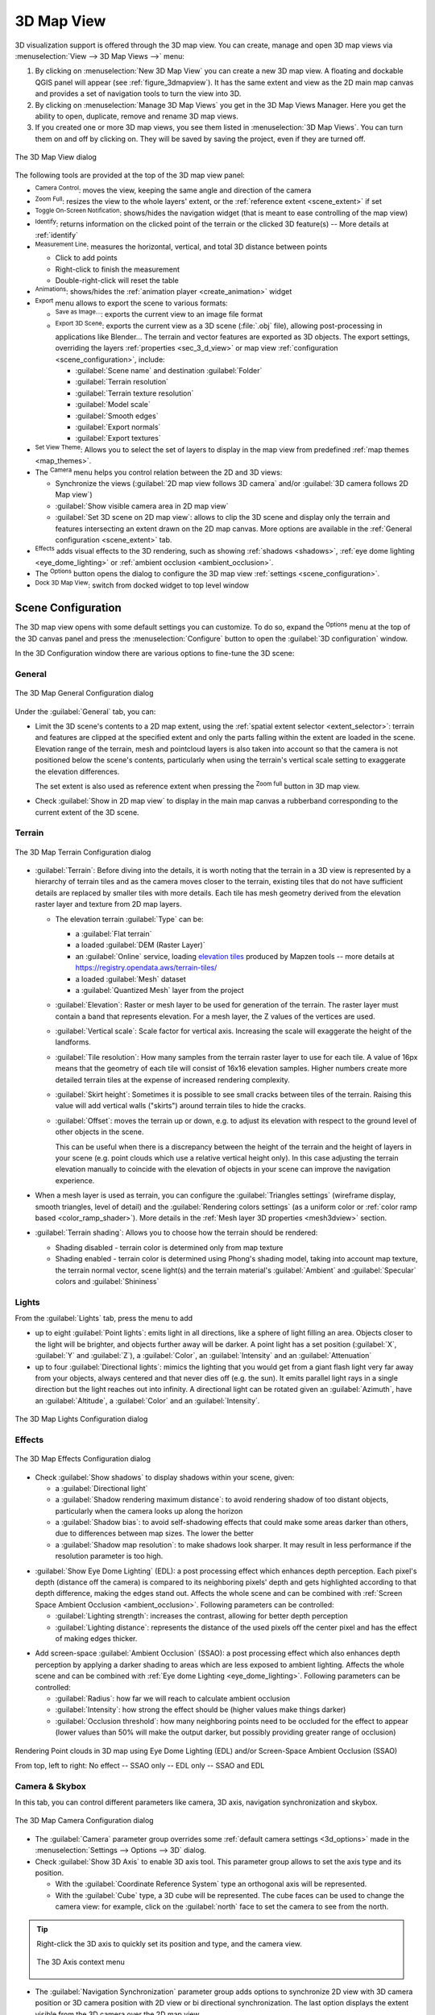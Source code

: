 .. index:: 3D Map view
.. _`label_3dmapview`:

************
3D Map View
************

.. only:: html

   .. contents::
      :local:


3D visualization support is offered through the 3D map view.
You can create, manage and open 3D map views via :menuselection:`View --> 3D Map Views -->` menu:

#. By clicking on |new3DMap| :menuselection:`New 3D Map View` you can create a new 3D map view.
   A floating and dockable QGIS panel will appear (see :ref:`figure_3dmapview`).
   It has the same extent and view as the 2D main map canvas
   and provides a set of navigation tools to turn the view into 3D.
#. By clicking on :menuselection:`Manage 3D Map Views` you get in the 3D Map Views Manager.
   Here you get the ability to open, duplicate, remove and rename 3D map views.
#. If you created one or more 3D map views, you see them listed in :menuselection:`3D Map Views`.
   You can turn them on and off by clicking on.
   They will be saved by saving the project, even if they are turned off.


.. _figure_3dmapview:

.. figure:: img/3dmapview.png
   :align: center

   The 3D Map View dialog

The following tools are provided at the top of the 3D map view panel:

* |pan| :sup:`Camera Control`: moves the view, keeping the same angle
  and direction of the camera
* |zoomFullExtent| :sup:`Zoom Full`: resizes the view to the whole
  layers' extent, or the :ref:`reference extent <scene_extent>` if set
* |3dNavigation| :sup:`Toggle On-Screen Notification`: shows/hides the
  navigation widget (that is meant to ease controlling of the map view)
* |identify| :sup:`Identify`: returns information on the clicked point
  of the terrain or the clicked 3D feature(s) -- More details at :ref:`identify`
* |measure| :sup:`Measurement Line`: measures the horizontal, vertical, and total 3D distance between points

  * Click to add points
  * Right-click to finish the measurement
  * Double-right-click will reset the table
* |play| :sup:`Animations`: shows/hides the :ref:`animation player
  <create_animation>` widget
* |sharingExport| :sup:`Export` menu allows to export the scene to various formats:

  * |saveMapAsImage| :sup:`Save as Image...`: exports the current view to
    an image file format
  * |3d| :sup:`Export 3D Scene`: exports the current view as a 3D scene
    (:file:`.obj` file), allowing post-processing in applications like Blender...
    The terrain and vector features are exported as 3D objects.
    The export settings, overriding the layers :ref:`properties <sec_3_d_view>`
    or map view :ref:`configuration <scene_configuration>`, include:

    * :guilabel:`Scene name` and destination :guilabel:`Folder`
    * :guilabel:`Terrain resolution`
    * :guilabel:`Terrain texture resolution`
    * :guilabel:`Model scale`
    * |checkbox| :guilabel:`Smooth edges`
    * |checkbox| :guilabel:`Export normals`
    * |checkbox| :guilabel:`Export textures`
* |showPresets| :sup:`Set View Theme`: Allows you to select the set of layers to
  display in the map view from predefined :ref:`map themes <map_themes>`.
* The |camera| :sup:`Camera` menu helps you control relation between the 2D and 3D views:

  * Synchronize the views (:guilabel:`2D map view follows 3D camera` and/or
    :guilabel:`3D camera follows 2D Map view`)
  * :guilabel:`Show visible camera area in 2D map view`
  * :guilabel:`Set 3D scene on 2D map view`: allows to clip the 3D scene
    and display only the terrain and features intersecting an extent drawn on the 2D map canvas.
    More options are available in the :ref:`General configuration <scene_extent>` tab.
* |shadow| :sup:`Effects` adds visual effects to the 3D rendering,
  such as showing :ref:`shadows <shadows>`, :ref:`eye dome lighting <eye_dome_lighting>`
  or :ref:`ambient occlusion <ambient_occlusion>`.
* The |options| :sup:`Options` button opens the dialog to configure
  the 3D map view :ref:`settings <scene_configuration>`.
* |dock| :sup:`Dock 3D Map View`: switch from docked widget to top level window

.. _`scene_configuration`:

Scene Configuration
===================

The 3D map view opens with some default settings you can customize.
To do so, expand the |options| :sup:`Options` menu at the top of
the 3D canvas panel and press the |options| :menuselection:`Configure` button
to open the :guilabel:`3D configuration` window.

In the 3D Configuration window there are various options to
fine-tune the 3D scene:

.. _scene_extent:

General
-------

.. _figure_3dmap_configgeneral:

.. figure:: img/3dmapconfiguration_general.png
   :align: center

   The 3D Map General Configuration dialog

Under the |general| :guilabel:`General` tab, you can:

* Limit the 3D scene's contents to a 2D map extent,
  using the :ref:`spatial extent selector <extent_selector>`:
  terrain and features are clipped at the specified extent
  and only the parts falling within the extent are loaded in the scene.
  Elevation range of the terrain, mesh and pointcloud layers is also taken into account
  so that the camera is not positioned below the scene's contents,
  particularly when using the terrain's vertical scale setting to exaggerate the elevation differences.

  The set extent is also used as reference extent
  when pressing the |zoomFullExtent| :sup:`Zoom full` button in 3D map view.
* Check |checkbox| :guilabel:`Show in 2D map view` to display in the main map canvas
  a rubberband corresponding to the current extent of the 3D scene.

Terrain
-------

.. _figure_3dmap_configterrain:

.. figure:: img/3dmapconfiguration_terrain.png
   :align: center

   The 3D Map Terrain Configuration dialog

* :guilabel:`Terrain`: Before diving into the details, it is worth
  noting that the terrain in a 3D view is represented by a hierarchy of
  terrain tiles and as the camera moves closer to the terrain,
  existing tiles that do not have sufficient details are replaced by
  smaller tiles with more details.
  Each tile has mesh geometry derived from the elevation raster layer
  and texture from 2D map layers.

  * The elevation terrain :guilabel:`Type` can be:

    * a :guilabel:`Flat terrain`
    * a loaded :guilabel:`DEM (Raster Layer)`
    * an :guilabel:`Online` service, loading `elevation tiles
      <http://s3.amazonaws.com/elevation-tiles-prod/>`_
      produced by Mapzen tools -- more details at https://registry.opendata.aws/terrain-tiles/
    * a loaded :guilabel:`Mesh` dataset
    * a :guilabel:`Quantized Mesh` layer from the project
  * :guilabel:`Elevation`: Raster or mesh layer to be used for generation of
    the terrain.
    The raster layer must contain a band that represents elevation.
    For a mesh layer, the Z values of the vertices are used.
  * :guilabel:`Vertical scale`: Scale factor for vertical axis.
    Increasing the scale will exaggerate the height of the landforms.
  * :guilabel:`Tile resolution`: How many samples from the terrain
    raster layer to use for each tile.
    A value of 16px means that the geometry of each tile will consist
    of 16x16 elevation samples.
    Higher numbers create more detailed terrain tiles at the expense of
    increased rendering complexity.
  * :guilabel:`Skirt height`: Sometimes it is possible to see small
    cracks between tiles of the terrain.
    Raising this value will add vertical walls ("skirts") around terrain
    tiles to hide the cracks.

  * :guilabel:`Offset`: moves the terrain up or down, e.g. to adjust its elevation
    with respect to the ground level of other objects in the scene.

    This can be useful when there is a discrepancy between the height of the terrain
    and the height of layers in your scene (e.g. point clouds which use a relative
    vertical height only). In this case adjusting the terrain elevation manually to
    coincide with the elevation of objects in your scene can improve the navigation
    experience.

* When a mesh layer is used as terrain, you can configure the
  :guilabel:`Triangles settings` (wireframe display, smooth triangles,
  level of detail) and the :guilabel:`Rendering colors settings` (as a uniform color
  or :ref:`color ramp based <color_ramp_shader>`).
  More details in the :ref:`Mesh layer 3D properties <mesh3dview>` section.
* |unchecked| :guilabel:`Terrain shading`: Allows you to choose how the
  terrain should be rendered:

  * Shading disabled - terrain color is determined only from map texture
  * Shading enabled - terrain color is determined using Phong's shading
    model, taking into account map texture, the terrain normal vector,
    scene light(s) and the terrain material's :guilabel:`Ambient` and
    :guilabel:`Specular` colors and :guilabel:`Shininess`

Lights
------

From the :guilabel:`Lights` tab, press the |symbologyAdd| menu to add

* up to eight :guilabel:`Point lights`: emits light in all directions, like a
  sphere of light filling an area. Objects closer to the light will be brighter,
  and objects further away will be darker. A point light has a set position
  (:guilabel:`X`, :guilabel:`Y` and :guilabel:`Z`), a :guilabel:`Color`,
  an :guilabel:`Intensity` and an :guilabel:`Attenuation`
* up to four :guilabel:`Directional lights`: mimics the lighting that you would
  get from a giant flash light very far away from your objects, always centered
  and that never dies off (e.g. the sun). It emits parallel light rays in a
  single direction but the light reaches out into infinity.
  A directional light can be rotated given an  :guilabel:`Azimuth`, have an
  :guilabel:`Altitude`, a :guilabel:`Color` and an :guilabel:`Intensity`.

.. _figure_3dmap_configlights:

.. figure:: img/3dmapconfiguration_lights.png
   :align: center

   The 3D Map Lights Configuration dialog

.. _scene_effects:

Effects
-------

.. _figure_3dmap_configeffects:

.. figure:: img/3dmapconfiguration_effects.png
   :align: center

   The 3D Map Effects Configuration dialog

.. _shadows:

* Check |unchecked| :guilabel:`Show shadows` to display shadows within your scene,
  given:

  * a :guilabel:`Directional light`
  * a :guilabel:`Shadow rendering maximum distance`: to avoid rendering shadow
    of too distant objects, particularly when the camera looks up along the horizon
  * a :guilabel:`Shadow bias`: to avoid self-shadowing effects that could make
    some areas darker than others, due to differences between map sizes.
    The lower the better
  * a :guilabel:`Shadow map resolution`: to make shadows look sharper.
    It may result in less performance if the resolution parameter is too high.

.. _eye_dome_lighting:

* |unchecked| :guilabel:`Show Eye Dome Lighting` (EDL):
  a post processing effect which enhances depth perception.
  Each pixel's depth (distance off the camera) is compared to its neighboring pixels' depth
  and gets highlighted according to that depth difference, making the edges stand out.
  Affects the whole scene and can be combined with :ref:`Screen Space Ambient Occlusion <ambient_occlusion>`.
  Following parameters can be controlled:

  * :guilabel:`Lighting strength`: increases the contrast, allowing for better depth perception
  * :guilabel:`Lighting distance`: represents the distance of the used pixels off the center pixel
    and has the effect of making edges thicker.

.. _ambient_occlusion:

* Add screen-space |unchecked| :guilabel:`Ambient Occlusion` (SSAO):
  a post processing effect which also enhances depth perception
  by applying a darker shading to areas which are less exposed to ambient lighting.
  Affects the whole scene and can be combined with :ref:`Eye dome Lighting <eye_dome_lighting>`.
  Following parameters can be controlled:

  * :guilabel:`Radius`: how far we will reach to calculate ambient occlusion
  * :guilabel:`Intensity`: how strong the effect should be (higher values make things darker)
  * :guilabel:`Occlusion threshold`: how many neighboring points need to be occluded for the effect to appear
    (lower values than 50% will make the output darker, but possibly providing greater range of occlusion)

.. _figure_3dmaps_edl_ssao:

.. figure:: img/3dmap_edl_ssao.png
   :align: center

   Rendering Point clouds in 3D map using Eye Dome Lighting (EDL) and/or Screen-Space Ambient Occlusion (SSAO)

   From top, left to right: No effect -- SSAO only -- EDL only -- SSAO and EDL


Camera & Skybox
---------------

In this tab, you can control different parameters like camera, 3D axis, navigation
synchronization and skybox.

.. _figure_3dmap_config_camera:

.. figure:: img/3dmapconfiguration_camera.png
   :align: center

   The 3D Map Camera Configuration dialog

* The :guilabel:`Camera` parameter group overrides some :ref:`default camera settings <3d_options>`
  made in the :menuselection:`Settings --> Options --> 3D` dialog.

* Check |unchecked| :guilabel:`Show 3D Axis` to enable 3D axis tool. This parameter
  group allows to set the axis type and its position.

  * With the :guilabel:`Coordinate Reference System` type an orthogonal axis
    will be represented.
  * With the :guilabel:`Cube` type, a 3D cube will be represented. The cube
    faces can be used to change the camera view: for example, click on the
    :guilabel:`north` face to set the camera to see from the north.

.. tip:: Right-click the 3D axis to quickly set its position and type, and the camera view.

  .. _figure_3dmap_config_3daxis_menu:

  .. figure:: img/3dmapconfiguration_3daxis_menu.png
     :align: center

     The 3D Axis context menu

* The :guilabel:`Navigation Synchronization` parameter group adds options to
  synchronize 2D view with 3D camera position or 3D camera position with
  2D view or bi directional synchronization. The last option displays the extent
  visible from the 3D camera over the 2D map view.

* Check |unchecked| :guilabel:`Show skybox` to enable skybox rendering
  in the scene. The skybox type can be:

  * :guilabel:`Panoramic texture`, with a single file providing sight on 360\°
  * :guilabel:`Distinct faces`, with a texture file for each of the six sides
    of a box containing the scene

  Texture image files of the skybox can be files on the disk, remote URLs or
  embedded in the project (:ref:`more details <embedded_file_selector>`).

Advanced
--------

.. _figure_3dmap_configadvanced:

.. figure:: img/3dmapconfiguration_advanced.png
   :align: center

   The 3D Map Advanced Configuration dialog

* :guilabel:`Map tile resolution`: Width and height of the 2D map
  images used as textures for the terrain tiles.
  256px means that each tile will be rendered into an image of
  256x256 pixels.
  Higher numbers create more detailed terrain tiles at the expense of
  increased rendering complexity.
* :guilabel:`Max. screen error`: Determines the threshold for swapping
  terrain tiles with more detailed ones (and vice versa) - i.e. how
  soon the 3D view will use higher quality tiles.
  Lower numbers mean more details in the scene at the expense of
  increased rendering complexity.
* :guilabel:`Max. ground error`: The resolution of the terrain tiles at
  which dividing tiles into more detailed ones will stop (splitting
  them would not introduce any extra detail anyway).
  This value limits the depth of the hierarchy of tiles: lower values
  make the hierarchy deep, increasing rendering complexity.
* :guilabel:`Zoom levels`: Shows the number of zoom levels (depends on
  the map tile resolution and max. ground error).
* |unchecked| :guilabel:`Show labels`: Toggles map labels on/off
* |unchecked| :guilabel:`Show frames per second (FPS)`
* |unchecked| :guilabel:`Show debug panel`: side panel which displays
  all debug information about the 3D map view:

  * |unchecked| :guilabel:`Show map tile info`: Include border and tile
    numbers for the terrain tiles (useful for troubleshooting terrain issues)
  * |unchecked| :guilabel:`Show bounding boxes`: Show 3D bounding boxes
    of the terrain tiles (useful for troubleshooting terrain issues)
  * |unchecked| :guilabel:`Show camera's view center`
  * |unchecked| :guilabel:`Show camera's rotation center`
  * |unchecked| :guilabel:`Show light sources`: shows a sphere at light source origins,
    allowing easier repositioning and placement of light sources relative to the scene contents
  * |unchecked| :guilabel:`Stop scene updates`
  * |unchecked| :guilabel:`Show debug overlay`: visual overlay which displays some useful debugging
    and profiling information. This allows in particular to quickly see the frame graph and the scene graph
  * |unchecked| :guilabel:`Debug Shadow Map`: renders the scene as a red-black image
    from the point of view of the light used for shadows (for troubleshooting). 
    The widget is set with a proportional :guilabel:`Size` to the 3D map view's,
    and docked in a :guilabel:`Corner`.
  * |unchecked| :guilabel:`Debug Depth Map`: renders the scene's depth map as an  image
    with nearer pixels being darker (for troubleshooting).
    The widget is set with a proportional :guilabel:`Size` to the 3D map view's,
    and docked in a :guilabel:`Corner`.
  * :guilabel:`Show camera info`:

     * |unchecked| :guilabel:`Far plane`: controls how far from the camera rendering stops
     * |unchecked| :guilabel:`Near plane`: controls how close to the camera rendering starts
     * |unchecked| :guilabel:`Camera X/Y/Z pos`: sets the camera’s position in 3D space
     * |unchecked| :guilabel:`Looking at X/Y/Z`: sets the target point the camera is looking at

.. note:: When your 3D map view is open in a standalone window, you can
   use :kbd:`CTRL + SHIFT + d` keyboard shortcut to access the debug panel.

.. _`3d_navigation`:

Navigation options
==================

To explore the map view in 3D:

* Tilt the terrain (rotating it around a horizontal axis that
  goes through the center of the window)

  * Press the |tiltUp| :sup:`Tilt up` and |tiltDown| :sup:`Tilt down` tools
  * Press :kbd:`Shift` and use the up/down keys
  * Drag the mouse forward/backward with the middle mouse button pressed
  * Press :kbd:`Shift` and drag the mouse forward/backward
    with the left mouse button pressed

* Rotate the terrain (around a vertical axis that goes through
  the center of the window)

  * Turn the compass of the navigation widget to the watching direction
  * Press :kbd:`Shift` and use the left/right keys
  * Drag the mouse right/left with the middle mouse button pressed
  * Press :kbd:`Shift` and drag the mouse right/left with the
    left mouse button pressed

* Change the camera position (and the view center), moving it around
  in a horizontal plan

  * Drag the mouse with the left mouse button pressed, and the |pan|
    :sup:`Camera control` button enabled
  * Press the directional arrows of the navigation widget
  * Use the up/down/left/right keys to move the
    camera forward, backward, right and left, respectively

* Change the camera altitude: press the :kbd:`Page Up`/:kbd:`Page Down` keys
* Change the camera orientation (the camera is kept at its position but the
  view center point moves)

  * Press :kbd:`Ctrl` and use the arrow keys to turn
    the camera up, down, left and right
  * Press :kbd:`Ctrl` and drag the mouse with the left mouse
    button pressed

* Zoom in and out

  * Press the corresponding |zoomIn| :sup:`Zoom In` and |zoomOut|
    :sup:`Zoom Out` tools of the navigation widget
  * Scroll the mouse wheel (keep :kbd:`Ctrl` pressed results in finer zooms)
  * Drag the mouse with the right mouse button pressed to
    zoom in (drag down) and out (drag up)

To reset the camera view, click the |zoomFullExtent| :sup:`Zoom Full`
button on the top of the 3D canvas panel.

.. _`create_animation`:

Creating an animation
=====================

An animation is based on a set of keyframes - camera positions at particular times.
To create an animation:

#. Toggle on the |play| :sup:`Animations` tool, displaying the animation player
   widget
#. Click the |symbologyAdd| :sup:`Add keyframe` button and enter a :guilabel:`Keyframe
   time` in seconds. The :guilabel:`Keyframe` combo box now displays the time set.
#. Using the navigation tools, move the camera to the position to associate with
   the current keyframe time.
#. Repeat the previous steps to add as many keyframes (with time and position) as necessary.
#. Click the |play| button to preview the animation. QGIS will generate scenes using
   the camera positions/rotations at set times, and interpolating them in between
   these keyframes. Various :guilabel:`Interpolation` modes for animations are
   available (eg, linear, inQuad, outQuad, inCirc... -- more details at
   https://doc.qt.io/qt-5/qeasingcurve.html#EasingFunction-typedef).

   The animation can also be previewed by moving the time slider.
   Keeping the :guilabel:`Loop` box checked will repeatedly run the
   animation while clicking |play| stops a running animation.

Click |fileSave| :sup:`Export animation frames` to generate a series of images
representing the scene. Other than the filename :guilabel:`Template` and the
:guilabel:`Output directory`, you can set the number of :guilabel:`Frames per
second`, the :guilabel:`Output width` and :guilabel:`Output height`.

3D vector layers
================

A vector layer with elevation values can be shown in the 3D map
view by checking :guilabel:`Enable 3D Renderer` in the
:guilabel:`3D View` section of the vector layer properties.
A number of options are available for controlling the rendering of
the 3D vector layer.


.. Substitutions definitions - AVOID EDITING PAST THIS LINE
   This will be automatically updated by the find_set_subst.py script.
   If you need to create a new substitution manually,
   please add it also to the substitutions.txt file in the
   source folder.

.. |3d| image:: /static/common/3d.png
   :width: 1.5em
.. |3dNavigation| image:: /static/common/mAction3DNavigation.png
   :width: 1.3em
.. |camera| image:: /static/common/mIconCamera.png
   :width: 1.5em
.. |checkbox| image:: /static/common/checkbox.png
   :width: 1.3em
.. |dock| image:: /static/common/dock.png
   :width: 1.5em
.. |fileSave| image:: /static/common/mActionFileSave.png
   :width: 1.5em
.. |general| image:: /static/common/general.png
   :width: 1.5em
.. |identify| image:: /static/common/mActionIdentify.png
   :width: 1.5em
.. |measure| image:: /static/common/mActionMeasure.png
   :width: 1.5em
.. |new3DMap| image:: /static/common/mActionNew3DMap.png
   :width: 1.5em
.. |options| image:: /static/common/mActionOptions.png
   :width: 1em
.. |pan| image:: /static/common/mActionPan.png
   :width: 1.5em
.. |play| image:: /static/common/mActionPlay.png
   :width: 1.5em
.. |saveMapAsImage| image:: /static/common/mActionSaveMapAsImage.png
   :width: 1.5em
.. |shadow| image:: /static/common/mIconShadow.png
   :width: 1.5em
.. |sharingExport| image:: /static/common/mActionSharingExport.png
   :width: 1.5em
.. |showPresets| image:: /static/common/mActionShowPresets.png
   :width: 1.5em
.. |symbologyAdd| image:: /static/common/symbologyAdd.png
   :width: 1.5em
.. |tiltDown| image:: /static/common/mActionTiltDown.png
   :width: 1.5em
.. |tiltUp| image:: /static/common/mActionTiltUp.png
   :width: 1.5em
.. |unchecked| image:: /static/common/unchecked.png
   :width: 1.3em
.. |zoomFullExtent| image:: /static/common/mActionZoomFullExtent.png
   :width: 1.5em
.. |zoomIn| image:: /static/common/mActionZoomIn.png
   :width: 1.5em
.. |zoomOut| image:: /static/common/mActionZoomOut.png
   :width: 1.5em
